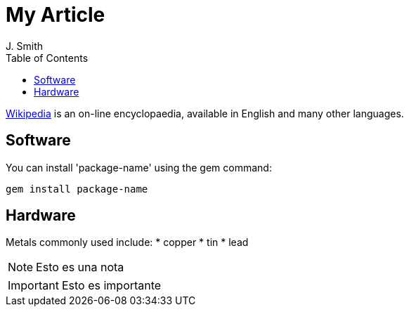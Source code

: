 // :icons: font es necesario para que se considere en la generación de HTML usando Font Awesome en donde palabras especiales son iconos por ej en "NOTE:" "IMPORTANT:" etc 
:icons: font  
// :linkcss: por si acaso, pues linkamos asciidoctor.css
:linkcss:
// :copycss: es para que copie el asciidoctor.css por defecto junto al HTML generado
:copycss:
:toc2:

= My Article
J. Smith

http://wikipedia.org[Wikipedia] is an
on-line encyclopaedia, available in
English and many other languages.

== Software

You can install 'package-name' using
the +gem+ command:

 gem install package-name

== Hardware

Metals commonly used include:
* copper
* tin
* lead



NOTE: Esto es una nota

IMPORTANT: Esto es importante
